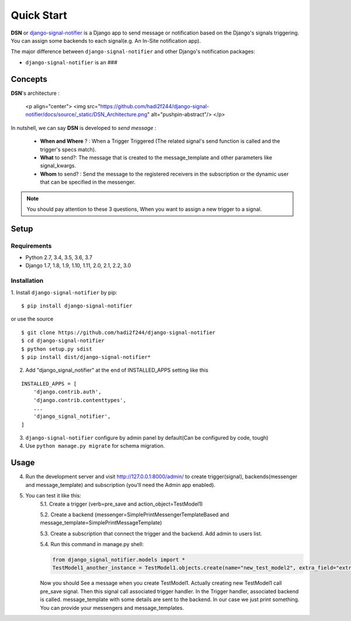 =========================================
Quick Start
=========================================

**DSN** or `django-signal-notifier <https://github.com/hadi2f244/django-signal-notifier>`_ is a Django app to send message or notification based on the Django's signals triggering. You can assign some backends to each signal(e.g. An In-Site notification app).

The major difference between ``django-signal-notifier`` and other Django's notification packages:

* ``django-signal-notifier`` is an ###

Concepts
========

**DSN**'s architecture :

    <p align="center">
    <img src="https://github.com/hadi2f244/django-signal-notifier/docs/source/_static/DSN_Architecture.png" alt="pushpin-abstract"/>
    </p>

In nutshell, we can say **DSN** is developed to *send message* :

    * **When and Where** ? : When a Trigger Triggered (The related signal's send function is called and the trigger's specs match).
    * **What** to send?: The message that is created to the message_template and other parameters like signal_kwargs.
    * **Whom** to send? : Send the message to the registered receivers in the subscription or the dynamic user that can be specified in the messenger.

.. note::

    You should pay attention to these 3 questions, When you want to assign a new trigger to a signal.

Setup
============

Requirements
------------

- Python 2.7, 3.4, 3.5, 3.6, 3.7
- Django 1.7, 1.8, 1.9, 1.10, 1.11, 2.0, 2.1, 2.2, 3.0

Installation
------------

1. Install ``django-signal-notifier`` by pip:
::

    $ pip install django-signal-notifier

or use the source

::

    $ git clone https://github.com/hadi2f244/django-signal-notifier
    $ cd django-signal-notifier
    $ python setup.py sdist
    $ pip install dist/django-signal-notifier*

2. Add "django_signal_notifier" at the end of INSTALLED_APPS setting like this

::

    INSTALLED_APPS = [
        'django.contrib.auth',
        'django.contrib.contenttypes',
        ...
        'django_signal_notifier',
    ]

3. ``django-signal-notifier`` configure by admin panel by default(Can be configured by code, tough)

4. Use ``python manage.py migrate`` for schema migration.

Usage
============

4. Run the development server and visit http://127.0.0.1:8000/admin/
   to create trigger(signal), backends(messenger and message_template) and subscription (you'll need the Admin app enabled).

5. You can test it like this:
    5.1. Create a trigger (verb=pre_save and action_object=TestModel1)

    5.2. Create a backend (messenger=SimplePrintMessengerTemplateBased and message_template=SimplePrintMessageTemplate)

    5.3. Create a subscription that connect the trigger and the backend. Add admin to users list.

    5.4. Run this command in manage.py shell:

    .. code-block:: python

        from django_signal_notifier.models import *
        TestModel1_another_instance = TestModel1.objects.create(name="new_test_model2", extra_field="extra")

    Now you should See a message when you create TestModel1. Actually creating new TestModel1 call pre_save signal. Then this signal call associated trigger handler.
    In the Trigger handler, associated backend is called. message_template with some details are sent to the backend.
    In our case we just print something. You can provide your messengers and message_templates.

